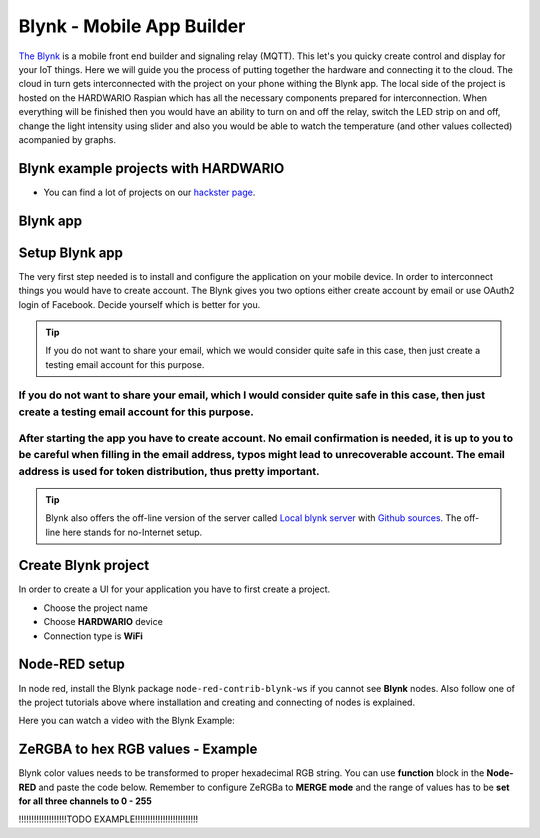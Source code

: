 ##########################
Blynk - Mobile App Builder
##########################

`The Blynk <http://www.blynk.cc/>`_ is a mobile front end builder and signaling relay (MQTT). This let's you quicky create control and display for your IoT things.
Here we will guide you the process of putting together the hardware and connecting it to the cloud.
The cloud in turn gets interconnected with the project on your phone withing the Blynk app.
The local side of the project is hosted on the HARDWARIO Raspian which has all the necessary components prepared for interconnection.
When everything will be finished then you would have an ability to turn on and off the relay, switch the LED strip on and off,
change the light intensity using slider and also you would be able to watch the temperature (and other values collected) acompanied by graphs.

*************************************
Blynk example projects with HARDWARIO
*************************************

- You can find a lot of projects on our `hackster page <https://www.hackster.io/hardwario/projects?category_id=299>`_.

*********
Blynk app
*********

.. image:: ../_static/integrations/blynk/blynk-for-mobile-applications_blynk.png
   :align: center
   :scale: 51%
   :alt: Blynk App Example

***************
Setup Blynk app
***************

The very first step needed is to install and configure the application on your mobile device. In order to interconnect things you would have to create account.
The Blynk gives you two options either create account by email or use OAuth2 login of Facebook. Decide yourself which is better for you.

.. tip::

    If you do not want to share your email, which we would consider quite safe in this case, then just create a testing email account for this purpose.

If you do not want to share your email, which I would consider quite safe in this case, then just create a testing email account for this purpose.
**************************************************************************************************************************************************

After starting the app you have to create account. No email confirmation is needed, it is up to you to be careful when filling in the email address, typos might lead to unrecoverable account. The email address is used for token distribution, thus pretty important.
************************************************************************************************************************************************************************************************************************************************************************

.. tip::

    Blynk also offers the off-line version of the server called `Local blynk server <http://docs.blynk.cc/#blynk-server>`_
    with `Github sources <https://github.com/blynkkk/blynk-server>`_. The off-line here stands for no-Internet setup.

********************
Create Blynk project
********************

In order to create a UI for your application you have to first create a project.

- Choose the project name
- Choose **HARDWARIO** device
- Connection type is **WiFi**

**************
Node-RED setup
**************

In node red, install the Blynk package ``node-red-contrib-blynk-ws`` if you cannot see **Blynk** nodes.
Also follow one of the project tutorials above where installation and creating and connecting of nodes is explained.

Here you can watch a video with the Blynk Example:

.. youtube:: https://www.youtube.com/watch?v=cVC_tFuCYTM&list=PLfRfhTxkuiVw0s9UQ8x5irref-EBwOghF&index=5

**********************************
ZeRGBA to hex RGB values - Example
**********************************

Blynk color values needs to be transformed to proper hexadecimal RGB string. You can use **function** block in the **Node-RED** and paste the code below.
Remember to configure ZeRGBa to **MERGE mode** and the range of values has to be **set for all three channels to 0 - 255**

!!!!!!!!!!!!!!!!!!!TODO EXAMPLE!!!!!!!!!!!!!!!!!!!!!!!!!

.. code-block:: javascript
    :linenos:

    var node = "generic-node:3"
    msg.topic = "node/" + node + "/led-strip/-/color/set";

    var r = Number(msg.arrayOfValues[0]).toString(16);
    var g = Number(msg.arrayOfValues[1]).toString(16);
    var b = Number(msg.arrayOfValues[2]).toString(16);

    r = (r.length < 2) ? "0" + r : r;
    g = (g.length < 2) ? "0" + g : g;
    b = (b.length < 2) ? "0" + b : b;

    msg.payload = "\"#" + r + g + b + "\"";

    return msg;

